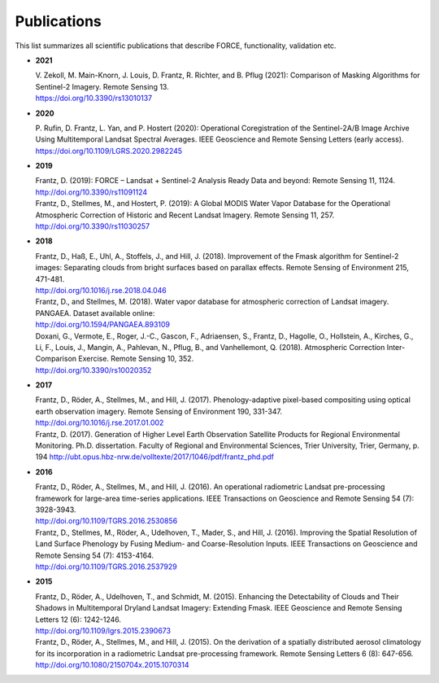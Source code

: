 .. _refs:

Publications
============

This list summarizes all scientific publications that describe FORCE, functionality, validation etc. 


* **2021**

  | V. Zekoll, M. Main-Knorn, J. Louis, D. Frantz, R. Richter, and B. Pflug (2021): Comparison of Masking Algorithms for Sentinel-2 Imagery. Remote Sensing 13.
  | https://doi.org/10.3390/rs13010137


* **2020**

  | P. Rufin, D. Frantz, L. Yan, and P. Hostert (2020): Operational Coregistration of the Sentinel-2A/B Image Archive Using Multitemporal Landsat Spectral Averages. IEEE Geoscience and Remote Sensing Letters (early access).
  | https://doi.org/10.1109/LGRS.2020.2982245


* **2019**

  | Frantz, D. (2019): FORCE – Landsat + Sentinel-2 Analysis Ready Data and beyond: Remote Sensing 11, 1124.
  | http://doi.org/10.3390/rs11091124
  
  | Frantz, D., Stellmes, M., and Hostert, P. (2019): A Global MODIS Water Vapor Database for the Operational Atmospheric Correction of Historic and Recent Landsat Imagery. Remote Sensing 11, 257.
  | http://doi.org/10.3390/rs11030257


* **2018**

  | Frantz, D., Haß, E., Uhl, A., Stoffels, J., and Hill, J. (2018). Improvement of the Fmask algorithm for Sentinel-2 images: Separating clouds from bright surfaces based on parallax effects. Remote Sensing of Environment 215, 471-481.
  | http://doi.org/10.1016/j.rse.2018.04.046

  | Frantz, D., and Stellmes, M. (2018). Water vapor database for atmospheric correction of Landsat imagery.  PANGAEA. Dataset available online:
  | http://doi.org/10.1594/PANGAEA.893109

  | Doxani, G., Vermote, E., Roger, J.-C., Gascon, F., Adriaensen, S., Frantz, D., Hagolle, O., Hollstein, A., Kirches, G., Li, F., Louis, J., Mangin, A., Pahlevan, N., Pflug, B., and Vanhellemont, Q. (2018). Atmospheric Correction Inter-Comparison Exercise. Remote Sensing 10, 352.
  | http://doi.org/10.3390/rs10020352

  
* **2017**

  | Frantz, D., Röder, A., Stellmes, M., and Hill, J. (2017). Phenology-adaptive pixel-based compositing using optical earth observation imagery. Remote Sensing of Environment 190, 331-347. 
  | http://doi.org/10.1016/j.rse.2017.01.002
  
  | Frantz, D. (2017). Generation of Higher Level Earth Observation Satellite Products for Regional Environmental Monitoring. Ph.D. dissertation. Faculty of Regional and Environmental Sciences, Trier University, Trier, Germany, p. 194
    http://ubt.opus.hbz-nrw.de/volltexte/2017/1046/pdf/frantz_phd.pdf

  
* **2016**

  | Frantz, D., Röder, A., Stellmes, M., and Hill, J. (2016). An operational radiometric Landsat pre-processing framework for large-area time-series applications. IEEE Transactions on Geoscience and Remote Sensing 54 (7): 3928-3943.
  | http://doi.org/10.1109/TGRS.2016.2530856

  | Frantz, D., Stellmes, M., Röder, A., Udelhoven, T., Mader, S., and Hill, J. (2016). Improving the Spatial Resolution of Land Surface Phenology by Fusing Medium- and Coarse-Resolution Inputs. IEEE Transactions on Geoscience and Remote Sensing 54 (7): 4153-4164. 
  | http://doi.org/10.1109/TGRS.2016.2537929

  
* **2015**

  | Frantz, D., Röder, A., Udelhoven, T., and Schmidt, M. (2015). Enhancing the Detectability of Clouds and Their Shadows in Multitemporal Dryland Landsat Imagery: Extending Fmask. IEEE Geoscience and Remote Sensing Letters 12 (6): 1242-1246. 
  | http://doi.org/10.1109/lgrs.2015.2390673

  | Frantz, D., Röder, A., Stellmes, M., and Hill, J. (2015). On the derivation of a spatially distributed aerosol climatology for its incorporation in a radiometric Landsat pre-processing framework. Remote Sensing Letters 6 (8): 647-656. 
  | http://doi.org/10.1080/2150704x.2015.1070314
